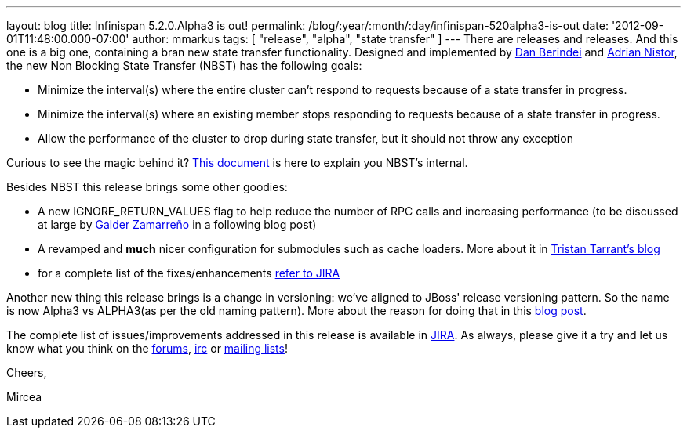 ---
layout: blog
title: Infinispan 5.2.0.Alpha3 is out!
permalink: /blog/:year/:month/:day/infinispan-520alpha3-is-out
date: '2012-09-01T11:48:00.000-07:00'
author: mmarkus
tags: [ "release", "alpha", "state transfer" ]
---
There are releases and releases. And this one is a big one, containing a
bran new state transfer functionality. Designed and implemented by
https://community.jboss.org/people/dan.berindei[Dan Berindei] and
https://community.jboss.org/people/anistor[Adrian Nistor], the new Non
Blocking State Transfer (NBST) has the following goals:

* Minimize the interval(s) where the entire cluster can't respond to
requests because of a state transfer in progress.
* Minimize the interval(s) where an existing member stops responding to
requests because of a state transfer in progress.
* Allow the performance of the cluster to drop during state transfer,
but it should not throw any exception

Curious to see the magic behind it?
 https://community.jboss.org/wiki/Non-BlockingStateTransferV2[This
document] is here to explain you NBST's internal.



Besides NBST this release brings some other goodies:

* A new IGNORE_RETURN_VALUES flag to help reduce the number of RPC calls
and increasing performance (to be discussed at large
by http://galder.zamarreno.com/[Galder Zamarreño] in a following blog
post)
* A revamped and *much* nicer configuration for submodules such as cache
loaders. More about it in
 http://infinispan.blogspot.co.uk/2012/08/configuration-overhaul.html[Tristan
Tarrant's blog]
* for a complete list of the
fixes/enhancements https://issues.jboss.org/secure/ReleaseNote.jspa?projectId=12310799&version=12319867[refer
to JIRA]

Another new thing this release brings is a change in versioning: we've
aligned to JBoss' release versioning pattern. So the name is now Alpha3
vs ALPHA3(as per the old naming pattern). More about the reason for
doing that in this
http://infinispan.blogspot.co.uk/2012/08/infinispan-project-versioning-change.html[blog
post].



The complete list of issues/improvements addressed in this release is
available in
https://issues.jboss.org/secure/IssueNavigator.jspa?reset=true&jqlQuery=project+%3D+ISPN+AND+fixVersion+%3D+%225.2.0.Alpha3%22+AND+status+%3D+Resolved+ORDER+BY+priority+DESC[JIRA].
As always, please give it a try and let us know what you think on the
http://www.jboss.org/infinispan/forums[forums],
irc://irc.freenode.org/infinispan[irc] or
http://www.jboss.org/infinispan/mailinglists[mailing lists]!



Cheers,

Mircea




